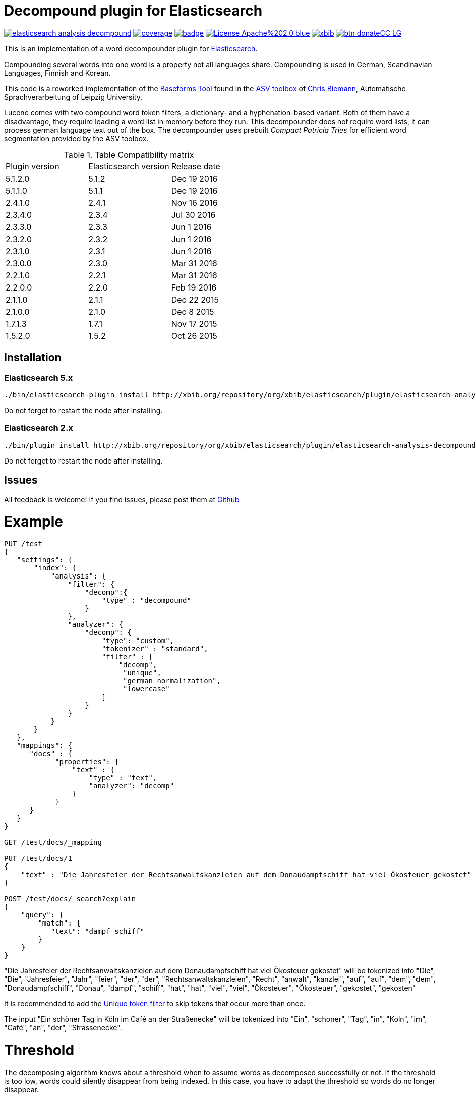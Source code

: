 # Decompound plugin for Elasticsearch

image:https://api.travis-ci.org/jprante/elasticsearch-analysis-decompound.svg[title="Build status", link="https://travis-ci.org/jprante/elasticsearch-analysis-decompound/"]
image:https://img.shields.io/sonar/http/nemo.sonarqube.com/org.xbib.elasticsaerch.plugin%3Aelasticsearch-analysis-decompound/coverage.svg?style=flat-square[title="Coverage", link="https://sonarqube.com/dashboard/index?id=org.xbib.elasticsearch.plugin%3Aelasticsearch-analysis-decompound"]
image:https://maven-badges.herokuapp.com/maven-central/org.jprante/elasticsearch-analysis-decompound/badge.svg[title="Maven Central", link="http://search.maven.org/#search%7Cga%7C1%7Cxbib%20elasticsearch-analysis-decompound"]
image:https://img.shields.io/badge/License-Apache%202.0-blue.svg[title="Apache License 2.0", link="https://opensource.org/licenses/Apache-2.0"]
image:https://img.shields.io/twitter/url/https/twitter.com/xbib.svg?style=social&label=Follow%20%40xbib[title="Twitter", link="https://twitter.com/xbib"]
image:https://www.paypalobjects.com/en_US/i/btn/btn_donateCC_LG.gif[title="PayPal", link="https://www.paypal.com/cgi-bin/webscr?cmd=_s-xclick&hosted_button_id=GVHFQYZ9WZ8HG"]

This is an implementation of a word decompounder plugin for link:http://github.com/elasticsearch/elasticsearch[Elasticsearch].

Compounding several words into one word is a property not all languages share. Compounding is used in German, Scandinavian Languages, Finnish and Korean.

This code is a reworked implementation of the link:http://wortschatz.uni-leipzig.de/~cbiemann/software/toolbox/Baseforms%20Tool.htm[Baseforms Tool]
found in the http://wortschatz.uni-leipzig.de/~cbiemann/software/toolbox/index.htm[ASV toolbox]
of http://asv.informatik.uni-leipzig.de/staff/Chris_Biemann[Chris Biemann],
Automatische Sprachverarbeitung of Leipzig University.

Lucene comes with two compound word token filters, a dictionary- and a hyphenation-based variant.
Both of them have a disadvantage, they require loading a word list in memory before they run. 
This decompounder does not require word lists, it can process german language text out of the box.
The decompounder uses prebuilt _Compact Patricia Tries_ for efficient word segmentation provided
by the ASV toolbox.

.Table Compatibility matrix
[frame="all"]
|===
| Plugin version   | Elasticsearch version | Release date
| 5.1.2.0          | 5.1.2                 | Dec 19 2016
| 5.1.1.0          | 5.1.1                 | Dec 19 2016
| 2.4.1.0          | 2.4.1                 | Nov 16 2016
| 2.3.4.0          | 2.3.4                 | Jul 30 2016
| 2.3.3.0          | 2.3.3                 | Jun  1 2016
| 2.3.2.0          | 2.3.2                 | Jun  1 2016
| 2.3.1.0          | 2.3.1                 | Jun  1 2016
| 2.3.0.0          | 2.3.0                 | Mar 31 2016
| 2.2.1.0          | 2.2.1                 | Mar 31 2016
| 2.2.0.0          | 2.2.0                 | Feb 19 2016
| 2.1.1.0          | 2.1.1                 | Dec 22 2015
| 2.1.0.0          | 2.1.0                 | Dec  8 2015
| 1.7.1.3          | 1.7.1                 | Nov 17 2015
| 1.5.2.0          | 1.5.2                 | Oct 26 2015
|===

## Installation

### Elasticsearch 5.x

[source]
----
./bin/elasticsearch-plugin install http://xbib.org/repository/org/xbib/elasticsearch/plugin/elasticsearch-analysis-decompound/5.1.1.0/elasticsearch-analysis-decompound-5.1.1.0-plugin.zip
----

Do not forget to restart the node after installing.

### Elasticsearch 2.x

[source]
----
./bin/plugin install http://xbib.org/repository/org/xbib/elasticsearch/plugin/elasticsearch-analysis-decompound/2.4.1.0/elasticsearch-analysis-decompound-2.4.1.0-plugin.zip
----

Do not forget to restart the node after installing.

## Issues

All feedback is welcome! If you find issues, please post them at https://github.com/jprante/elasticsearch-analysis-decompound/issues[Github]

# Example

[source]
----
PUT /test
{
   "settings": {
       "index": {
           "analysis": {
               "filter": {
                   "decomp":{
                       "type" : "decompound"
                   }
               },
               "analyzer": {
                   "decomp": {
                       "type": "custom",
                       "tokenizer" : "standard",
                       "filter" : [
                           "decomp",
                            "unique",
                            "german_normalization",
                            "lowercase"
                       ]
                   }
               }
           }
       }
   },
   "mappings": {
      "docs" : {
            "properties": {
                "text" : {
                    "type" : "text",
                    "analyzer": "decomp"
                }
            }
      }
   }
}

GET /test/docs/_mapping

PUT /test/docs/1
{
    "text" : "Die Jahresfeier der Rechtsanwaltskanzleien auf dem Donaudampfschiff hat viel Ökosteuer gekostet"
}

POST /test/docs/_search?explain
{
    "query": {
        "match": {
           "text": "dampf schiff"
        }
    }
}
----

"Die Jahresfeier der Rechtsanwaltskanzleien auf dem Donaudampfschiff hat viel Ökosteuer gekostet" will be tokenized into 
"Die", "Die", "Jahresfeier", "Jahr", "feier", "der", "der", "Rechtsanwaltskanzleien", "Recht", "anwalt", "kanzlei", "auf", "auf", "dem",  "dem", "Donaudampfschiff", "Donau", "dampf", "schiff", "hat", "hat", "viel", "viel", "Ökosteuer", "Ökosteuer", "gekostet", "gekosten"

It is recommended to add the https://www.elastic.co/guide/en/elasticsearch/reference/current/analysis-unique-tokenfilter.html[Unique token filter] to skip tokens that occur more than once.

The input "Ein schöner Tag in Köln im Café an der Straßenecke" will be tokenized into 
"Ein", "schoner", "Tag", "in", "Koln", "im", "Café", "an", "der", "Strassenecke".

# Threshold

The decomposing algorithm knows about a threshold when to assume words as decomposed successfully or not.
If the threshold is too low, words could silently disappear from being indexed. In this case, you have to adapt the
threshold so words do no longer disappear.

The default threshold value is 0.51. You can modify it in the settings::

```
"index" : {
    "analysis" : {
        "filter" : {
            "decomp" : {
                "type" : "decompound",
                "threshold" : 0.51
            }
        }
    }
}
```
      
# Subwords
      
Sometimes only the decomposed subwords should be indexed. For this, you can use the parameter `"subwords_only": true`

```
"index" : {
    "analysis" : {
        "filter" : {
            "decomp" : {
                "type" : "decompound",
                "subwords_only" : true
            }
        }
    }
}
```
# References

The Compact Patricia Trie data structure can be found in 

* Morrison, D.: Patricia - practical algorithm to retrieve information coded in alphanumeric. Journal of ACM, 1968, 15(4):514–534*

The compound splitter used for generating features for document classification is described in

* Witschel, F., Biemann, C.: Rigorous dimensionality reduction through linguistically motivated feature selection for text categorization. Proceedings of NODALIDA 2005, Joensuu, Finland*

The base form reduction step (for Norwegian) is described in

* Eiken, U.C., Liseth, A.T., Richter, M., Witschel, F. and Biemann, C.: Ord i Dag: Mining Norwegian Daily Newswire. Proceedings of FinTAL, Turku, 2006, Finland*

# License

Decompounder Analysis Plugin for Elasticsearch

Copyright (C) 2012 Jörg Prante

Derived work of ASV toolbox http://asv.informatik.uni-leipzig.de/asv/methoden

Copyright (C) 2005 Abteilung Automatische Sprachverarbeitung, Institut für Informatik, Universität Leipzig

This program is free software; you can redistribute it and/or modify
it under the terms of the GNU General Public License as published by
the Free Software Foundation; either version 2 of the License, or
(at your option) any later version.

This program is distributed in the hope that it will be useful,
but WITHOUT ANY WARRANTY; without even the implied warranty of
MERCHANTABILITY or FITNESS FOR A PARTICULAR PURPOSE.  See the
GNU General Public License for more details.

You should have received a copy of the GNU General Public License along
with this program; if not, write to the Free Software Foundation, Inc.,
51 Franklin Street, Fifth Floor, Boston, MA 02110-1301 USA.
